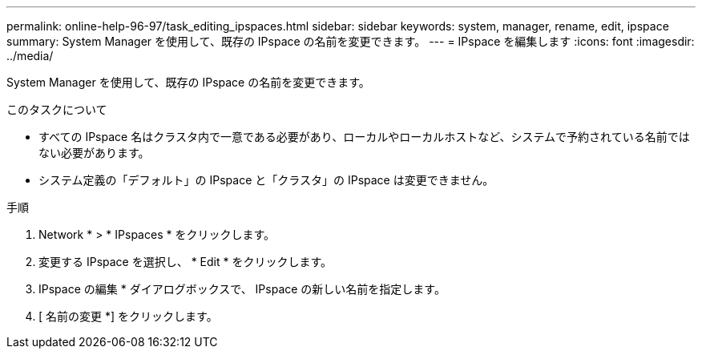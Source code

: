 ---
permalink: online-help-96-97/task_editing_ipspaces.html 
sidebar: sidebar 
keywords: system, manager, rename, edit, ipspace 
summary: System Manager を使用して、既存の IPspace の名前を変更できます。 
---
= IPspace を編集します
:icons: font
:imagesdir: ../media/


[role="lead"]
System Manager を使用して、既存の IPspace の名前を変更できます。

.このタスクについて
* すべての IPspace 名はクラスタ内で一意である必要があり、ローカルやローカルホストなど、システムで予約されている名前ではない必要があります。
* システム定義の「デフォルト」の IPspace と「クラスタ」の IPspace は変更できません。


.手順
. Network * > * IPspaces * をクリックします。
. 変更する IPspace を選択し、 * Edit * をクリックします。
. IPspace の編集 * ダイアログボックスで、 IPspace の新しい名前を指定します。
. [ 名前の変更 *] をクリックします。


